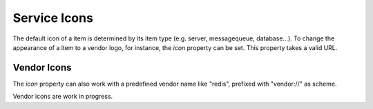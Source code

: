 Service Icons
=============

The default icon of a item is determined by its item type (e.g. server, messagequeue, database...). To change the
appearance of a item to a vendor logo, for instance, the *icon* property can be set. This property takes a valid
URL.

.. code-block:: yaml
   :linenos:

   items:
      - identifier: foo
        shortName: blog1
        icon: http://my.custom/icon.png


Vendor Icons
------------

The *icon* property can also work with a predefined vendor name like "redis", prefixed with "vendor://" as scheme.

Vendor icons are work in progress.

.. code-block:: yaml
   :linenos:

    items:
      - identifier: bar
        icon: vendor://redis
